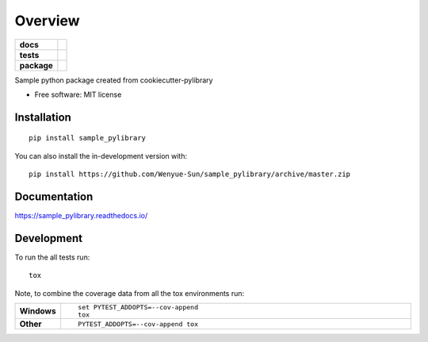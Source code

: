 ========
Overview
========

.. start-badges

.. list-table::
    :stub-columns: 1

    * - docs
      - |docs|
    * - tests
      - | |travis| |requires|
        | |codecov|
    * - package
      - | |version| |wheel| |supported-versions| |supported-implementations|
        | |commits-since|
.. |docs| image:: https://readthedocs.org/projects/sample_pylibrary/badge/?style=flat
    :target: https://readthedocs.org/projects/sample_pylibrary
    :alt: Documentation Status

.. |travis| image:: https://api.travis-ci.org/Wenyue-Sun/sample_pylibrary.svg?branch=master
    :alt: Travis-CI Build Status
    :target: https://travis-ci.org/Wenyue-Sun/sample_pylibrary

.. |requires| image:: https://requires.io/github/Wenyue-Sun/sample_pylibrary/requirements.svg?branch=master
    :alt: Requirements Status
    :target: https://requires.io/github/Wenyue-Sun/sample_pylibrary/requirements/?branch=master

.. |codecov| image:: https://codecov.io/gh/Wenyue-Sun/sample_pylibrary/branch/master/graphs/badge.svg?branch=master
    :alt: Coverage Status
    :target: https://codecov.io/github/Wenyue-Sun/sample_pylibrary

.. |version| image:: https://img.shields.io/pypi/v/sample_pylibrary.svg
    :alt: PyPI Package latest release
    :target: https://pypi.org/project/sample_pylibrary

.. |wheel| image:: https://img.shields.io/pypi/wheel/sample_pylibrary.svg
    :alt: PyPI Wheel
    :target: https://pypi.org/project/sample_pylibrary

.. |supported-versions| image:: https://img.shields.io/pypi/pyversions/sample_pylibrary.svg
    :alt: Supported versions
    :target: https://pypi.org/project/sample_pylibrary

.. |supported-implementations| image:: https://img.shields.io/pypi/implementation/sample_pylibrary.svg
    :alt: Supported implementations
    :target: https://pypi.org/project/sample_pylibrary

.. |commits-since| image:: https://img.shields.io/github/commits-since/Wenyue-Sun/sample_pylibrary/v0.1.0.svg
    :alt: Commits since latest release
    :target: https://github.com/Wenyue-Sun/sample_pylibrary/compare/v0.1.0...master



.. end-badges

Sample python package created from cookiecutter-pylibrary

* Free software: MIT license

Installation
============

::

    pip install sample_pylibrary

You can also install the in-development version with::

    pip install https://github.com/Wenyue-Sun/sample_pylibrary/archive/master.zip


Documentation
=============


https://sample_pylibrary.readthedocs.io/


Development
===========

To run the all tests run::

    tox

Note, to combine the coverage data from all the tox environments run:

.. list-table::
    :widths: 10 90
    :stub-columns: 1

    - - Windows
      - ::

            set PYTEST_ADDOPTS=--cov-append
            tox

    - - Other
      - ::

            PYTEST_ADDOPTS=--cov-append tox
